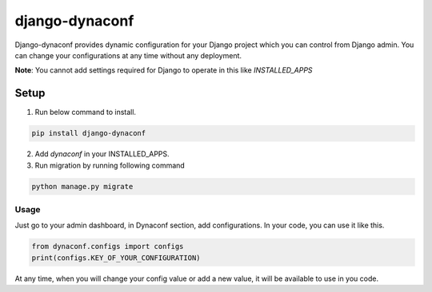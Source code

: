 django-dynaconf
==================================

.. image:: https://github.com/mhsiddiqui/django-dynaconf/workflows/Test/badge.svg
   :target: https://github.com/mhsiddiqui/django-dynaconf/actions
   :alt: GitHub Actions


Django-dynaconf provides dynamic configuration for your Django project which you can control from Django admin. You can change your configurations at any time without any deployment.

**Note**: You cannot add settings required for Django to operate in this like *INSTALLED_APPS*


Setup
-----

1. Run below command to install.

.. code-block::

    pip install django-dynaconf

2. Add `dynaconf` in your INSTALLED_APPS.
3. Run migration by running following command

.. code-block::

    python manage.py migrate

Usage
_____
Just go to your admin dashboard, in Dynaconf section, add configurations. In your code, you can use it like this.

.. code-block::

    from dynaconf.configs import configs
    print(configs.KEY_OF_YOUR_CONFIGURATION)


At any time, when you will change your config value or add a new value, it will be available to use in you code.

